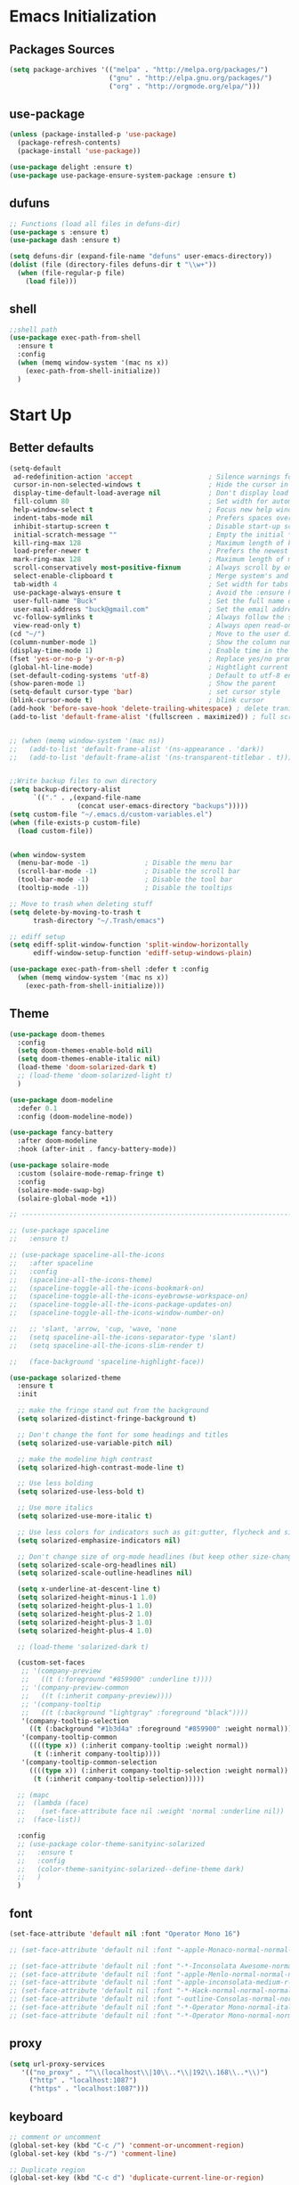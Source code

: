 * Emacs Initialization
** Packages Sources
  #+BEGIN_SRC emacs-lisp
    (setq package-archives '(("melpa" . "http://melpa.org/packages/")
                             ("gnu" . "http://elpa.gnu.org/packages/")
                             ("org" . "http://orgmode.org/elpa/")))
#+END_SRC
** use-package
  #+begin_src emacs-lisp
    (unless (package-installed-p 'use-package)
      (package-refresh-contents)
      (package-install 'use-package))

    (use-package delight :ensure t)
    (use-package use-package-ensure-system-package :ensure t)
  #+end_src
** dufuns
   #+begin_src emacs-lisp
     ;; Functions (load all files in defuns-dir)
     (use-package s :ensure t)
     (use-package dash :ensure t)

     (setq defuns-dir (expand-file-name "defuns" user-emacs-directory))
     (dolist (file (directory-files defuns-dir t "\\w+"))
       (when (file-regular-p file)
         (load file)))
   #+end_src
** shell
   #+begin_src emacs-lisp
     ;;shell path
     (use-package exec-path-from-shell
       :ensure t
       :config
       (when (memq window-system '(mac ns x))
         (exec-path-from-shell-initialize))
       )
   #+end_src
* Start Up
** Better defaults
  #+begin_src emacs-lisp
    (setq-default
     ad-redefinition-action 'accept                   ; Silence warnings for redefinition
     cursor-in-non-selected-windows t                 ; Hide the cursor in inactive windows
     display-time-default-load-average nil            ; Don't display load average
     fill-column 80                                   ; Set width for automatic line breaks
     help-window-select t                             ; Focus new help windows when opened
     indent-tabs-mode nil                             ; Prefers spaces over tabs
     inhibit-startup-screen t                         ; Disable start-up screen
     initial-scratch-message ""                       ; Empty the initial *scratch* buffer
     kill-ring-max 128                                ; Maximum length of kill ring
     load-prefer-newer t                              ; Prefers the newest version of a file
     mark-ring-max 128                                ; Maximum length of mark ring
     scroll-conservatively most-positive-fixnum       ; Always scroll by one line
     select-enable-clipboard t                        ; Merge system's and Emacs' clipboard
     tab-width 4                                      ; Set width for tabs
     use-package-always-ensure t                      ; Avoid the :ensure keyword for each package
     user-full-name "Buck"                            ; Set the full name of the current user
     user-mail-address "buck@gmail.com"               ; Set the email address of the current user
     vc-follow-symlinks t                             ; Always follow the symlinks
     view-read-only t)                                ; Always open read-only buffers in view-mode
    (cd "~/")                                         ; Move to the user directory
    (column-number-mode 1)                            ; Show the column number
    (display-time-mode 1)                             ; Enable time in the mode-line
    (fset 'yes-or-no-p 'y-or-n-p)                     ; Replace yes/no prompts with y/n
    (global-hl-line-mode)                             ; Hightlight current line
    (set-default-coding-systems 'utf-8)               ; Default to utf-8 encoding
    (show-paren-mode 1)                               ; Show the parent
    (setq-default cursor-type 'bar)                   ; set cursor style
    (blink-cursor-mode t)                             ; blink cursor
    (add-hook 'before-save-hook 'delete-trailing-whitespace) ; delete traniling whitespace
    (add-to-list 'default-frame-alist '(fullscreen . maximized)) ; full screen


    ;; (when (memq window-system '(mac ns))
    ;;   (add-to-list 'default-frame-alist '(ns-appearance . 'dark))
    ;;   (add-to-list 'default-frame-alist '(ns-transparent-titlebar . t)))


    ;;Write backup files to own directory
    (setq backup-directory-alist
          `(("." . ,(expand-file-name
                     (concat user-emacs-directory "backups")))))
    (setq custom-file "~/.emacs.d/custom-variables.el")
    (when (file-exists-p custom-file)
      (load custom-file))


    (when window-system
      (menu-bar-mode -1)              ; Disable the menu bar
      (scroll-bar-mode -1)            ; Disable the scroll bar
      (tool-bar-mode -1)              ; Disable the tool bar
      (tooltip-mode -1))              ; Disable the tooltips

    ;; Move to trash when deleting stuff
    (setq delete-by-moving-to-trash t
          trash-directory "~/.Trash/emacs")

    ;; ediff setup
    (setq ediff-split-window-function 'split-window-horizontally
          ediff-window-setup-function 'ediff-setup-windows-plain)

    (use-package exec-path-from-shell :defer t :config
      (when (memq window-system '(mac ns x))
        (exec-path-from-shell-initialize)))
  #+end_src
** Theme
  #+begin_src emacs-lisp
    (use-package doom-themes
      :config
      (setq doom-themes-enable-bold nil)
      (setq doom-themes-enable-italic nil)
      (load-theme 'doom-solarized-dark t)
      ;; (load-theme 'doom-solarized-light t)
      )

    (use-package doom-modeline
      :defer 0.1
      :config (doom-modeline-mode))

    (use-package fancy-battery
      :after doom-modeline
      :hook (after-init . fancy-battery-mode))

    (use-package solaire-mode
      :custom (solaire-mode-remap-fringe t)
      :config
      (solaire-mode-swap-bg)
      (solaire-global-mode +1))

    ;; --------------------------------------------------------------------------------------------------------------

    ;; (use-package spaceline
    ;;   :ensure t)

    ;; (use-package spaceline-all-the-icons
    ;;   :after spaceline
    ;;   :config
    ;;   (spaceline-all-the-icons-theme)
    ;;   (spaceline-toggle-all-the-icons-bookmark-on)
    ;;   (spaceline-toggle-all-the-icons-eyebrowse-workspace-on)
    ;;   (spaceline-toggle-all-the-icons-package-updates-on)
    ;;   (spaceline-toggle-all-the-icons-window-number-on)

    ;;   ;; 'slant, 'arrow, 'cup, 'wave, 'none
    ;;   (setq spaceline-all-the-icons-separator-type 'slant)
    ;;   (setq spaceline-all-the-icons-slim-render t)

    ;;   (face-background 'spaceline-highlight-face))

    (use-package solarized-theme
      :ensure t
      :init

      ;; make the fringe stand out from the background
      (setq solarized-distinct-fringe-background t)

      ;; Don't change the font for some headings and titles
      (setq solarized-use-variable-pitch nil)

      ;; make the modeline high contrast
      (setq solarized-high-contrast-mode-line t)

      ;; Use less bolding
      (setq solarized-use-less-bold t)

      ;; Use more italics
      (setq solarized-use-more-italic t)

      ;; Use less colors for indicators such as git:gutter, flycheck and similar
      (setq solarized-emphasize-indicators nil)

      ;; Don't change size of org-mode headlines (but keep other size-changes)
      (setq solarized-scale-org-headlines nil)
      (setq solarized-scale-outline-headlines nil)

      (setq x-underline-at-descent-line t)
      (setq solarized-height-minus-1 1.0)
      (setq solarized-height-plus-1 1.0)
      (setq solarized-height-plus-2 1.0)
      (setq solarized-height-plus-3 1.0)
      (setq solarized-height-plus-4 1.0)

      ;; (load-theme 'solarized-dark t)

      (custom-set-faces
       ;; '(company-preview
       ;;   ((t (:foreground "#859900" :underline t))))
       ;; '(company-preview-common
       ;;   ((t (:inherit company-preview))))
       ;; '(company-tooltip
       ;;   ((t (:background "lightgray" :foreground "black"))))
       '(company-tooltip-selection
         ((t (:background "#1b3d4a" :foreground "#859900" :weight normal))))
       '(company-tooltip-common
         ((((type x)) (:inherit company-tooltip :weight normal))
          (t (:inherit company-tooltip))))
       '(company-tooltip-common-selection
         ((((type x)) (:inherit company-tooltip-selection :weight normal))
          (t (:inherit company-tooltip-selection)))))

      ;; (mapc
      ;;  (lambda (face)
      ;;    (set-face-attribute face nil :weight 'normal :underline nil))
      ;;  (face-list))

      :config
      ;; (use-package color-theme-sanityinc-solarized
      ;;   :ensure t
      ;;   :config
      ;;   (color-theme-sanityinc-solarized--define-theme dark)
      ;;   )
      )
  #+end_src
** font
   #+begin_src emacs-lisp
     (set-face-attribute 'default nil :font "Operator Mono 16")

     ;; (set-face-attribute 'default nil :font "-apple-Monaco-normal-normal-normal-*-14-*-*-*-m-0-iso10646-1")

     ;; (set-face-attribute 'default nil :font "-*-Inconsolata Awesome-normal-normal-normal-*-14-*-*-*-m-0-iso10646-1")
     ;; (set-face-attribute 'default nil :font "-apple-Menlo-normal-normal-normal-*-15-*-*-*-m-0-iso10646-1")
     ;; (set-face-attribute 'default nil :font "-apple-inconsolata-medium-r-normal--14-*-*-*-*-*-iso10646-1")
     ;; (set-face-attribute 'default nil :font "-*-Hack-normal-normal-normal-*-13-*-*-*-m-0-iso10646-1")
     ;; (set-face-attribute 'default nil :font "-outline-Consolas-normal-normal-normal-*-14-*-*-*-m-0-iso10646-1")
     ;; (set-face-attribute 'default nil :font "-*-Operator Mono-normal-italic-normal-*-16-*-*-*-m-0-iso10646-1")
     ;; (set-face-attribute 'default nil :font "-*-Operator Mono-normal-normal-normal-*-16-*-*-*-m-0-iso10646-1")
   #+end_src
** proxy
   #+begin_src emacs-lisp
     (setq url-proxy-services
        '(("no_proxy" . "^\\(localhost\\|10\\..*\\|192\\.168\\..*\\)")
          ("http" . "localhost:1087")
          ("https" . "localhost:1087")))
   #+end_src
** keyboard
   #+begin_src emacs-lisp
     ;; comment or uncomment
     (global-set-key (kbd "C-c /") 'comment-or-uncomment-region)
     (global-set-key (kbd "s-/") 'comment-line)

     ;; Duplicate region
     (global-set-key (kbd "C-c d") 'duplicate-current-line-or-region)

     ;; Perform general cleanup.
     (global-set-key (kbd "C-c n") 'cleanup-buffer)

     ;;org
     (defun my-org-hook ()
       ;; (define-key org-mode-map (kbd "<C-o>") 'org-open-line)
       (define-key org-mode-map (kbd "<C-return>") 'org-insert-heading-respect-content)
       (define-key org-mode-map (kbd "<C-S-return>") 'org-insert-todo-heading-respect-content)
       (define-key org-mode-map (kbd "<M-return>") 'org-meta-return)
       (define-key org-mode-map (kbd "C-c /") 'org-sparse-tree)
       (define-key org-mode-map (kbd "C-c l") 'org-store-link)
       (define-key org-mode-map (kbd "C-c a") 'org-agenda)
       (define-key org-mode-map (kbd "C-c c") 'org-capture)
       )
     (add-hook 'org-mode-hook 'my-org-hook)

     (global-set-key (kbd "<S-return>") 'new-line-dwim)
     (global-set-key (kbd "<C-S-return>") 'open-line-above)
     (global-set-key (kbd "<C-return>") 'open-line-below)

     ;; Buffer file functions
     (global-set-key (kbd "C-x C-r") 'rename-current-buffer-file)
     (global-set-key (kbd "C-x C-k") 'delete-current-buffer-file)

     (global-set-key (kbd "C-c b") 'create-scratch-buffer)

     ;; Killing text
     (global-set-key (kbd "C-S-k") 'kill-and-retry-line)
     (global-set-key (kbd "C-w") 'kill-region-or-backward-word)
     (global-set-key (kbd "C-S-w") 'kill-to-beginning-of-line)

     ;; Indentation help
     (global-set-key (kbd "M-j") (λ (join-line -1)))

     ;; Jump from file to containing directory
     (autoload 'dired-jump "dired-x"
       "Jump to Dired buffer corresponding to current buffer." t)
     (global-set-key (kbd "C-x C-j") 'dired-jump)

     (global-set-key (kbd "C-c o") 'occur)

     ;; Make shell more convenient, and suspend-frame less
     ;; ansi-term
     (global-set-key (kbd "C-z") '(lambda ()(interactive)(ansi-term "/usr/local/bin/fish")))
     ;; (global-set-key (kbd "C-z") 'shell)
     (global-set-key (kbd "C-x M-z") 'suspend-frame)

     ;; switch window selected
     (defun prev-window ()
       (interactive)
       (other-window -1))
     (global-set-key (kbd "s-[") 'prev-window)
     (global-set-key (kbd "s-]") 'other-window)
     (global-set-key (kbd "C-o") 'other-window)

     (global-set-key (kbd "C-r") 'counsel-git-grep)
   #+end_src
* Advanced Configuration
** ivy
   #+begin_src emacs-lisp
     (use-package ivy
       :ensure t
       :delight ivy-mode ""
       :bind (:map ivy-minibuffer-map
                   ("<return>" . ivy-alt-done))
       :config
       (ivy-mode 1)
       (setq ivy-use-virtual-buffers t)
       (setq enable-recursive-minibuffers t)
       (setq ivy-height 10)
       (setq ivy-initial-inputs-alist nil)
       (setq ivy-count-format "%d/%d ")
       (setq ivy-re-builders-alist '((t . ivy--regex-ignore-order)))

       (ivy-set-actions
        'counsel-find-file
        '(("d" delete-file "delete")
          ("r" rename-file "rename")
          ("x" counsel-find-file-as-root "open as root"))
        )

       )

     (use-package smex
       :ensure t)
   #+end_src
** counsel
   #+begin_src emacs-lisp
     (use-package counsel
       :ensure t
       :bind (("M-x" . counsel-M-x)
              ("\C-x \C-f" . counsel-find-file)
              ("M-y" . counsel-yank-pop)
              ("C-c f" . counsel-recentf)
              ("C-x b" . persp-ivy-switch-buffer)
              ("C-x C-b" . ibuffer-list-buffers)
              )
       :init
       (setq counsel-find-file-ignore-regexp (regexp-opt '(".git" ".DS_Store")))
       (setq recentf-max-saved-items 200)
       )
   #+end_src
** swiper
   #+begin_src emacs-lisp
     (use-package swiper
       :ensure t
       :bind (("C-s" . swiper)))
   #+end_src
** expand-region
   #+begin_src emacs-lisp
     (use-package expand-region
       :ensure t
       :bind
       (("C-=" . 'er/expand-region)
        ("C-+" . 'er/contract-region)
        ("C-@" . 'er/expand-region)
        ("C-M-@" . 'er/contract-region))
       :config
       (pending-delete-mode t)
       (define-key input-decode-map [?\C-m] [C-m])
       (global-set-key (kbd "<C-m>") #'er/expand-region)
       )
   #+end_src
** change-inner
   #+BEGIN_SRC emacs-lisp
     (use-package change-inner
       :ensure t
       :bind
       (("M-I" . 'change-inner))
       (("M-O" . 'change-outer))
       (("s-i" . 'copy-inner))
       (("s-o" . 'copy-outer))
       )
#+END_SRC
** multiple-cursors
   #+BEGIN_SRC emacs-lisp
  ;;
  ;; multiple cursors
  ;;
  (use-package multiple-cursors
    :ensure t
    :bind (("C-c m" . mc/mark-all-dwim)
           ("C->" . 'mc/mark-next-like-this)
           ("C-M->" . 'mc/skip-to-next-like-this)
           ("C-<" . 'mc/mark-previous-like-this)
           ("C-M-<" . 'mc/skip-to-previous-like-this)
           ("C-c C-<" . 'mc/mark-all-like-this))
    :init
    (global-unset-key (kbd "M-<down-mouse-1>"))
    (global-set-key (kbd "M-<mouse-1>") 'mc/add-cursor-on-click)
    ;; (global-set-key (kbd "C-S-<mouse-1>") 'mc/add-cursor-on-click)
    )
#+END_SRC
** undo
   #+begin_src emacs-lisp
     (use-package undo-tree
       :config
       (global-undo-tree-mode))
   #+end_src
** goto-chg
   #+begin_src emacs-lisp
     (use-package goto-chg
       :ensure t
       :bind
       (("C-." . goto-last-change)
        ("C-," . goto-last-change-reverse))
       )
   #+end_src
** magit
   #+begin_src emacs-lisp
     (use-package magit
       :ensure t
       :config
       (global-set-key (kbd "C-c g") 'magit)
       (global-set-key (kbd "C-x m") 'magit)
       )
   #+end_src
** paredit
   #+begin_src emacs-lisp
     (use-package paredit
       :ensure t
       :config
       (add-hook 'clojure-mode-hook 'paredit-mode)
       (add-hook 'cider-repl-mode-hook 'paredit-mode)
       (add-hook 'emacs-lisp-mode-hook 'paredit-mode)
       ;; Enable `paredit-mode' in the minibuffer, during `eval-expression'.
       ;; (defun conditionally-enable-paredit-mode
       ;;   (if (eq this-command 'eval-expression)
       ;;       (paredit-mode 1)))

       ;; (add-hook 'minibuffer-setup-hook 'conditionally-enable-paredit-mode)
       )
   #+end_src
** smartparens
   #+begin_src emacs-lisp
     (use-package smartparens
       :ensure t
       :config
       (smartparens-global-mode t)
       (add-hook 'org-mode-hook (lambda () (smartparens-mode -1)))
       (add-hook 'clojure-mode-hook (lambda () (smartparens-mode -1)))
       (add-hook 'emacs-lisp-mode-hook (lambda () (smartparens-mode -1)))
       (add-hook 'cider-repl-mode-hook (lambda () (smartparens-mode -1)))
       )
   #+end_src
** ace-jump-mode
   #+begin_src emacs-lisp
     (use-package ace-jump-mode
       :ensure t
       :init
       ;; you can select the key you prefer to
       (define-key global-map (kbd "C-;") 'ace-jump-mode)
       )
   #+end_src
** company
   #+begin_src emacs-lisp
     (use-package company
       :ensure t
       :config
       (global-company-mode t)
       (setq company-idle-delay 0)
       (setq company-minimum-prefix-length 2)
       (setq company-backends
             '((company-capf
                company-files
                company-yasnippet
                company-keywords)
               (company-abbrev company-dabbrev)))

       (with-eval-after-load 'company
         (define-key company-active-map (kbd "C-n") #'company-select-next)
         (define-key company-active-map (kbd "C-p") #'company-select-previous))

       (add-hook 'emacs-lisp-mode-hook
                 (lambda()
                   (add-to-list (make-local-variable 'company-backends)
                                'company-elisp)))
       )
   #+end_src
** flycheck
   #+begin_src emacs-lisp
     (use-package flycheck
       :ensure t
       :config
       ;; (global-flycheck-mode t)
       )
   #+end_src
** prettier-js
   #+begin_src emacs-lisp
     (use-package prettier-js
       :ensure t
       :delight
       :custom (prettier-js-args '("--print-width" "80"
                                   "--bracket-spacing" "false"
                                   "--trailing-comma" "all")))
   #+end_src
** tide
   #+begin_src emacs-lisp
     (use-package tide
       :ensure t
       :after (typescript-mode company flycheck)
       :hook ((typescript-mode . tide-setup)
              (typescript-mode . tide-hl-identifier-mode))
       ;;(before-save . tide-format-before-save))
       :config
       (setq tide-completion-enable-autoimport-suggestions t)
       )

     (defun setup-tide-mode ()
       "Setup tide mode for other mode."
       (interactive)
       (message "setup tide mode")
       (tide-setup)
       (flycheck-mode +1)
       (setq flycheck-check-syntax-automatically '(save mode-enabled))
       (eldoc-mode +1)
       (tide-hl-identifier-mode +1)
       (define-key tide-mode-map (kbd "s-.") 'tide-references)
       (define-key tide-references-mode-map (kbd "v") 'tide-goto-reference)
       (company-mode +1)
       )

       (add-hook 'js-mode-hook
                 (lambda ()
                   (add-to-list (make-local-variable 'company-backends)
                                'company-tide)))

     (add-hook 'js2-mode-hook #'setup-tide-mode)
     (add-hook 'rjsx-mode-hook #'setup-tide-mode)
     ;; (add-hook 'typescript-mode-hook #'setup-tide-mode)
     (add-hook 'web-mode-hook #'setup-tide-mode)
   #+end_src
** projectile
   #+begin_src emacs-lisp
     (use-package projectile
       :ensure t
       :bind
       (("C-c p" . projectile-command-map))
       (("C-x f" . projectile-find-file))
       :init
       (projectile-mode +1)
       :config
       (setq projectile-globally-ignored-files '( "TAGS" ".DS_Store" "." ".." ".git"))
       (setq projectile-completion-system 'ivy)
       (use-package counsel-projectile
         :ensure t)
       (setq projectile-enable-caching t)
       (setq projectile-file-exists-local-cache-expire (* 1 10))
       )
   #+end_src
** guide-key
   #+begin_src emacs-lisp
     (use-package guide-key
       :ensure t
       :config
       (guide-key-mode 1)
       (setq guide-key/idle-delay 0.5)
       ;; (setq guide-key/guide-key-sequence '("C-x r" "C-x 4" "C-x v" "C-x 8" "C-x +" "C-c RET" "C-c" "C-x x"))
       (setq guide-key/recursive-key-sequence-flag t)
       (setq guide-key/popup-window-position 'bottom)
       )
   #+end_src
** perspective
   #+begin_src emacs-lisp
     (use-package perspective
       :ensure t
       :config
         (persp-mode))
   #+end_src
** yasnippet
   #+BEGIN_SRC emacs-lisp
     (use-package yasnippet
       :ensure t
       :config
       (yas-global-mode)
       (use-package yasnippet-snippets :ensure t)
       )
   #+END_SRC
** osx-dictionary
   #+begin_src emacs-lisp
     (use-package osx-dictionary
       :ensure t
       :bind
       (("C-c t" . 'osx-dictionary-search-pointer))
       )
   #+end_src
* Languages
** clojure
   #+begin_src emacs-lisp
     (use-package clojure-mode
       :ensure t
       :config
       (add-to-list 'auto-mode-alist '("\\.clj$" . clojure-mode))
       (add-to-list 'auto-mode-alist '("\\.cljs$" . clojurescript-mode))
       (add-to-list 'auto-mode-alist '("\\.cljc$" . clojurec-mode))
       )
   #+end_src
** clj-refactor
   #+begin_src emacs-lisp
     (use-package clj-refactor
       :ensure t
       :config
       (defun my-clojure-mode-hook ()
         (clj-refactor-mode 1)
         (yas-minor-mode 1) ; for adding require/use/import statements
         ;; This choice of keybinding leaves cider-macroexpand-1 unbound
         (cljr-add-keybindings-with-prefix "C-c C-m"))

       (add-hook 'clojure-mode-hook #'my-clojure-mode-hook)
       )
   #+end_src
** js2-mode
   #+begin_src emacs-lisp
     (use-package js2-mode
       :ensure t
       :hook ((js2-mode . js2-imenu-extras-mode)
              (js2-mode . prettier-js-mode))
       :mode "\\.js\\'"
       :custom (js-indent-level 2)
       :config
       (setq-default indent-tabs-mode nil)
         (setq js-indent-level 2)
         (setq-default js2-basic-offset 2)

         (setq-default js2-allow-rhino-new-expr-initializer nil)
         (setq-default js2-auto-indent-p nil)
         (setq-default js2-enter-indents-newline nil)
         (setq-default js2-global-externs '("module" "require" "buster" "sinon" "assert" "refute" "setTimeout" "clearTimeout" "setInterval" "clearInterval" "location" "__dirname" "console" "JSON"))
         (setq-default js2-idle-timer-delay 0.1)
         (setq-default js2-indent-on-enter-key nil)
         (setq-default js2-mirror-mode nil)
         (setq-default js2-strict-inconsistent-return-warning nil)
         (setq-default js2-auto-indent-p t)
         (setq-default js2-include-rhino-externs nil)
         (setq-default js2-include-gears-externs nil)
         (setq-default js2-concat-multiline-strings 'eol)
         (setq-default js2-rebind-eol-bol-keys nil)

         ;; Let flycheck handle parse errors
         (setq-default js2-show-parse-errors nil)
         (setq-default js2-strict-missing-semi-warning nil)
         (setq-default js2-strict-trailing-comma-warning nil) ;; jshint does not warn about this now for some reason
       )
   #+end_src
** typescript
   #+begin_src emacs-lisp
     (use-package typescript-mode
       :mode ("\\.ts\\'")
       :hook (typescript-mode . lsp-deferred)
       :config
       (setq typescript-indent-level 2))
   #+end_src
** rjsx
   #+begin_src emacs-lisp
     (use-package rjsx-mode
       :ensure t
       :mode ("\\.js\\'")
       :config
       (setq js2-basic-offset 2)
       (add-hook 'rjsx-mode-hook
                 (lambda()
                   (flycheck-add-mode 'javascript-eslint 'rjsx-mode)
                   ;; (flycheck-select-checker 'javascript-eslint)
                   ))
       )
   #+end_src
** yaml
   #+begin_src emacs-lisp
     (use-package yaml-mode
       :mode "\\.yml\\'")
   #+end_src
** Json
   #+begin_src emacs-lisp
     (use-package json-mode
       :delight "J "
       :mode "\\.json\\'"
       :hook (before-save . my/json-mode-before-save-hook)
       :preface
       (defun my/json-mode-before-save-hook ()
         (when (eq major-mode 'json-mode)
           (json-pretty-print-buffer)))

       (defun my/json-array-of-numbers-on-one-line (encode array)
         "Prints the arrays of numbers in one line."
         (let* ((json-encoding-pretty-print
                 (and json-encoding-pretty-print
                      (not (loop for x across array always (numberp x)))))
                (json-encoding-separator (if json-encoding-pretty-print "," ", ")))
           (funcall encode array)))
       :config (advice-add 'json-encode-array :around #'my/json-array-of-numbers-on-one-line))
   #+end_src
** css–less-scss
   #+begin_src emacs-lisp
     (use-package css-mode
       :custom (css-indent-offset 2))

     (use-package less-css-mode
       :mode "\\.less\\'")

     (use-package scss-mode
       :mode "\\.scss\\'")
   #+end_src
** sql
   #+begin_src emacs-lisp
     (use-package sql-indent
       :after (:any sql sql-interactive-mode)
       :delight sql-mode "Σ ")
   #+end_src
** php
  #+begin_src emacs-lisp
    (use-package php-mode
      :ensure t
      :mode "[^.][^t][^p][^l]\\.php$"
      ;; :bind (("m-." . ac-php-find-symbol-at-point)
      ;;        ("m-," . ac-php-location-stack-back))
      :config
      (eval-after-load 'php-mode
        '(require 'php-ext))
      (define-key php-mode-map  (kbd "m-.") 'ac-php-find-symbol-at-point)   ;goto define
      (define-key php-mode-map  (kbd "m-,") 'ac-php-location-stack-back)    ;go back
      (add-hook 'php-mode-hook
                '(lambda ()
                   ;; (paredit-mode t)
                   (setq-default tab-width 4)
                   (setq c-basic-offset 4)
                   (require 'company-php)
                   (company-mode t)
                   (ac-php-core-eldoc-setup) ;; enable eldoc
                   (make-local-variable 'company-backends)
                   (add-to-list 'company-backends 'company-ac-php-backend)))
      (setq php-file-patterns nil)
      ;; (add-to-list 'auto-mode-alist '("[^.][^t][^p][^l]\\.php$" . php-mode))
      (add-to-list 'auto-mode-alist '("\\.tpl.php$" . html-mode))
      (eval-after-load "php-mode" '(define-key php-mode-map (kbd "C-.") nil))
    )
  #+end_src
** python
  #+begin_src emacs-lisp
    (use-package lsp-python-ms
      :ensure t
      :init (setq lsp-python-ms-auto-install-server t)
      :hook (python-mode . (lambda ()
                             (require 'lsp-python-ms)
                             (lsp))))  ; or lsp-deferred

    (use-package pyvenv
      :diminish
      :config
      (setq pyvenv-mode-line-indicator
            '(pyvenv-virtual-env-name ("[venv:" pyvenv-virtual-env-name "] ")))
      (pyvenv-mode +1))
  #+end_src
** lsp
   #+begin_src emacs-lisp
     (use-package lsp-mode
       :hook ((lsp-mode . lsp-enable-which-key-integration))
       :commands (lsp lsp-deferred)
       :bind
       (("M-'" . lsp-find-references)
        ("M-/" . lsp-find-implementation))
       :init
       (setq lsp-keymap-prefix "s-l")
       :config
       (setq lsp-completion-enable-additional-text-edit nil)
       (lsp-enable-which-key-integration t)
       )

     (use-package lsp-ui :ensure t)
     (use-package lsp-ivy :commands lsp-ivy-workspace-symbol)
     (use-package dap-mode :after lsp-mode :config (dap-auto-configure-mode))
     (use-package dap-java :ensure nil)
     (use-package dap-go :ensure nil)
     (use-package lsp-treemacs)

     (use-package which-key :config (which-key-mode))

     (add-hook 'dap-stopped-hook
               (lambda (arg) (call-interactively #'dap-hydra)))
   #+end_src
** Vue
   #+begin_src emacs-lisp
     (use-package vue-mode
       :delight "V "
       :mode "\\.vue\\'"
       :custom
       (mmm-submode-decoration-level 0)
       (vue-html-extra-indent 2)
       :hook ((vue-mode . lsp-deferred)))
   #+end_src
** dart
   #+begin_src emacs-lisp
     (use-package lsp-dart
       :ensure t
       :defer t
       :hook (dart-mode . lsp))
     ;; Optional Flutter packages
     (use-package hover
       :ensure t
       :defer t
       :init
       (setq hover-hot-reload-on-save t)) ;; run app from desktop without emulator

     (use-package flutter
       :ensure t
       :defer t
       :after dart-mode
       :bind (:map dart-mode-map
                   ("C-M-x" . #'flutter-run-or-hot-reload))
       :custom
       (flutter-sdk-path "~/SDK/flutter/")
       :config
       (add-hook 'dart-mode-hook
                 (lambda ()
                   (add-hook 'after-save-hook #'flutter-hot-reload)
                   (with-eval-after-load 'projectile
                     (add-to-list 'projectile-project-root-files-bottom-up "pubspec.yaml")
                     (add-to-list 'projectile-project-root-files-bottom-up "BUILD")))))
   #+end_src
** java
   #+begin_src emacs-lisp
     (use-package lsp-java
       :ensure t
       :defer t
       :config
       (add-hook 'java-mode-hook 'lsp)
       (setq lsp-java-jdt-download-url  "https://download.eclipse.org/jdtls/milestones/0.57.0/jdt-language-server-0.57.0-202006172108.tar.gz")
       )

     (add-hook 'lsp-mode-hook #'lsp-lens-mode)
     (add-hook 'java-mode-hook #'lsp-java-boot-lens-mode)
   #+end_src
** Go
   #+begin_src emacs-lisp
     (use-package go-mode
       :ensure t
       :mode (("\\.go\\'" . go-mode))
       :hook ((go-mode . lsp-deferred))
       :config
       (add-hook 'go-mode-hook
                 (lambda ()
                   (setq-default tab-width 2)))

       (defun lsp-go-install-save-hooks ()
         (add-hook 'before-save-hook #'lsp-format-buffer t t)
         (add-hook 'before-save-hook #'lsp-organize-imports t t))
       (add-hook 'go-mode-hook #'lsp-go-install-save-hooks)
       )
   #+end_src
** protobuf
   #+begin_src emacs-lisp
     (use-package protobuf-mode
       :ensure t)
   #+end_src
* Org-Mode
** org
  #+begin_src emacs-lisp
    (use-package org
      :ensure org-plus-contrib
      :config
      (require 'org-tempo)
      (add-hook 'org-mode-hook (lambda () (setq truncate-lines nil)))
      (setq org-cycle-separator-lines 1)
      )
  #+end_src
** org-bullets
  #+begin_src emacs-lisp
    (use-package org-bullets
        :ensure t
        :config
        (add-hook 'org-mode-hook (lambda () (org-bullets-mode t)))
        (setq org-hide-leading-stars t)
        (setq org-ellipsis "⤵") ;; ⤵ ↴ ⬎ ⤷
        (set-face-attribute 'org-ellipsis nil :underline nil)
        (setq org-log-done 'time))
  #+end_src
** reveal
   #+begin_src emacs-lisp
     (use-package ox-reveal
       :ensure t
       :config
       (setq org-reveal-root "http://cdn.jsdelivr.net/reveal.js/3.0.0/")
       (setq org-reveal-mathjax t)
       )

     (use-package htmlize
       :ensure t)
   #+end_src
